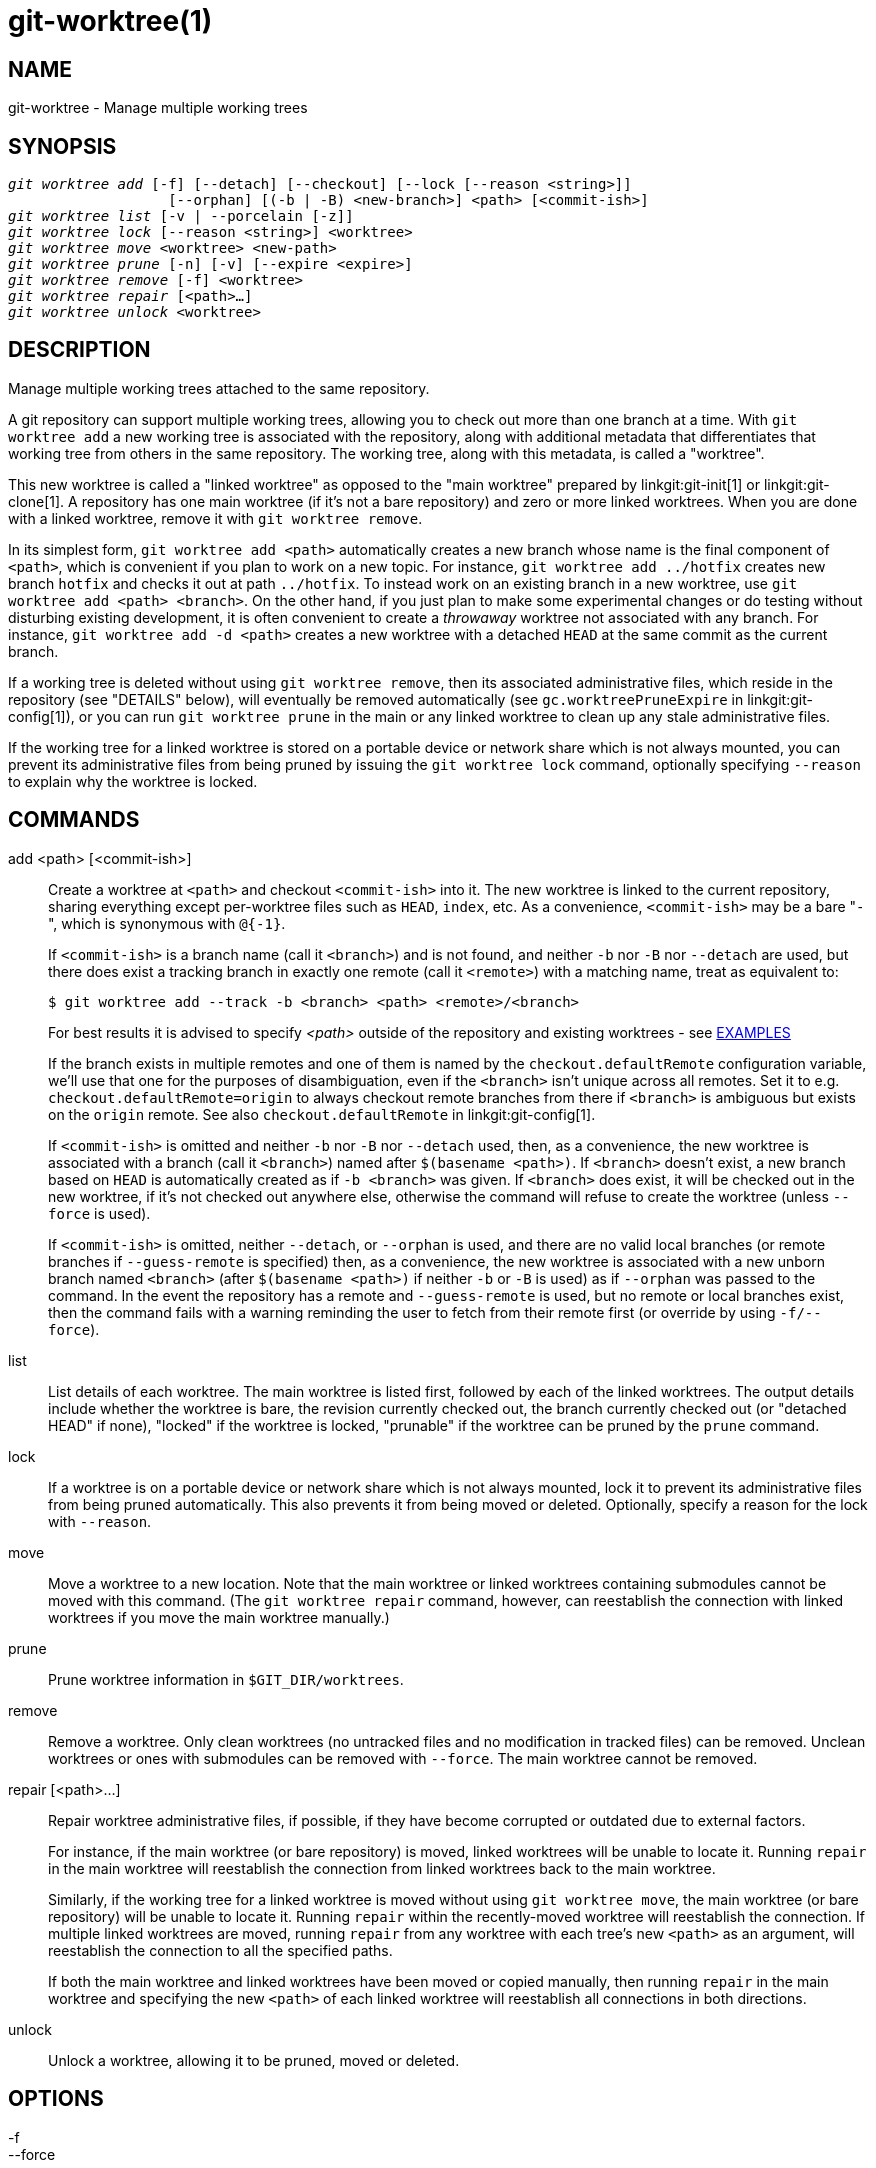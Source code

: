 git-worktree(1)
===============

NAME
----
git-worktree - Manage multiple working trees


SYNOPSIS
--------
[verse]
'git worktree add' [-f] [--detach] [--checkout] [--lock [--reason <string>]]
		   [--orphan] [(-b | -B) <new-branch>] <path> [<commit-ish>]
'git worktree list' [-v | --porcelain [-z]]
'git worktree lock' [--reason <string>] <worktree>
'git worktree move' <worktree> <new-path>
'git worktree prune' [-n] [-v] [--expire <expire>]
'git worktree remove' [-f] <worktree>
'git worktree repair' [<path>...]
'git worktree unlock' <worktree>

DESCRIPTION
-----------

Manage multiple working trees attached to the same repository.

A git repository can support multiple working trees, allowing you to check
out more than one branch at a time.  With `git worktree add` a new working
tree is associated with the repository, along with additional metadata
that differentiates that working tree from others in the same repository.
The working tree, along with this metadata, is called a "worktree".

This new worktree is called a "linked worktree" as opposed to the "main
worktree" prepared by linkgit:git-init[1] or linkgit:git-clone[1].
A repository has one main worktree (if it's not a bare repository) and
zero or more linked worktrees. When you are done with a linked worktree,
remove it with `git worktree remove`.

In its simplest form, `git worktree add <path>` automatically creates a
new branch whose name is the final component of `<path>`, which is
convenient if you plan to work on a new topic. For instance, `git
worktree add ../hotfix` creates new branch `hotfix` and checks it out at
path `../hotfix`. To instead work on an existing branch in a new worktree,
use `git worktree add <path> <branch>`. On the other hand, if you just
plan to make some experimental changes or do testing without disturbing
existing development, it is often convenient to create a 'throwaway'
worktree not associated with any branch. For instance,
`git worktree add -d <path>` creates a new worktree with a detached `HEAD`
at the same commit as the current branch.

If a working tree is deleted without using `git worktree remove`, then
its associated administrative files, which reside in the repository
(see "DETAILS" below), will eventually be removed automatically (see
`gc.worktreePruneExpire` in linkgit:git-config[1]), or you can run
`git worktree prune` in the main or any linked worktree to clean up any
stale administrative files.

If the working tree for a linked worktree is stored on a portable device
or network share which is not always mounted, you can prevent its
administrative files from being pruned by issuing the `git worktree lock`
command, optionally specifying `--reason` to explain why the worktree is
locked.

COMMANDS
--------
add <path> [<commit-ish>]::

Create a worktree at `<path>` and checkout `<commit-ish>` into it. The new worktree
is linked to the current repository, sharing everything except per-worktree
files such as `HEAD`, `index`, etc. As a convenience, `<commit-ish>` may
be a bare "`-`", which is synonymous with `@{-1}`.
+
If `<commit-ish>` is a branch name (call it `<branch>`) and is not found,
and neither `-b` nor `-B` nor `--detach` are used, but there does
exist a tracking branch in exactly one remote (call it `<remote>`)
with a matching name, treat as equivalent to:
+
------------
$ git worktree add --track -b <branch> <path> <remote>/<branch>
------------
+
For best results it is advised to specify _<path>_ outside of the repository
and existing worktrees - see <<EXAMPLES,EXAMPLES>>
+
If the branch exists in multiple remotes and one of them is named by
the `checkout.defaultRemote` configuration variable, we'll use that
one for the purposes of disambiguation, even if the `<branch>` isn't
unique across all remotes. Set it to
e.g. `checkout.defaultRemote=origin` to always checkout remote
branches from there if `<branch>` is ambiguous but exists on the
`origin` remote. See also `checkout.defaultRemote` in
linkgit:git-config[1].
+
If `<commit-ish>` is omitted and neither `-b` nor `-B` nor `--detach` used,
then, as a convenience, the new worktree is associated with a branch (call
it `<branch>`) named after `$(basename <path>)`.  If `<branch>` doesn't
exist, a new branch based on `HEAD` is automatically created as if
`-b <branch>` was given.  If `<branch>` does exist, it will be checked out
in the new worktree, if it's not checked out anywhere else, otherwise the
command will refuse to create the worktree (unless `--force` is used).
+
If `<commit-ish>` is omitted, neither `--detach`, or `--orphan` is
used, and there are no valid local branches (or remote branches if
`--guess-remote` is specified) then, as a convenience, the new worktree is
associated with a new unborn branch named `<branch>` (after
`$(basename <path>)` if neither `-b` or `-B` is used) as if `--orphan` was
passed to the command. In the event the repository has a remote and
`--guess-remote` is used, but no remote or local branches exist, then the
command fails with a warning reminding the user to fetch from their remote
first (or override by using `-f/--force`).

list::

List details of each worktree.  The main worktree is listed first,
followed by each of the linked worktrees.  The output details include
whether the worktree is bare, the revision currently checked out, the
branch currently checked out (or "detached HEAD" if none), "locked" if
the worktree is locked, "prunable" if the worktree can be pruned by the
`prune` command.

lock::

If a worktree is on a portable device or network share which is not always
mounted, lock it to prevent its administrative files from being pruned
automatically. This also prevents it from being moved or deleted.
Optionally, specify a reason for the lock with `--reason`.

move::

Move a worktree to a new location. Note that the main worktree or linked
worktrees containing submodules cannot be moved with this command. (The
`git worktree repair` command, however, can reestablish the connection
with linked worktrees if you move the main worktree manually.)

prune::

Prune worktree information in `$GIT_DIR/worktrees`.

remove::

Remove a worktree. Only clean worktrees (no untracked files and no
modification in tracked files) can be removed. Unclean worktrees or ones
with submodules can be removed with `--force`. The main worktree cannot be
removed.

repair [<path>...]::

Repair worktree administrative files, if possible, if they have become
corrupted or outdated due to external factors.
+
For instance, if the main worktree (or bare repository) is moved, linked
worktrees will be unable to locate it. Running `repair` in the main
worktree will reestablish the connection from linked worktrees back to the
main worktree.
+
Similarly, if the working tree for a linked worktree is moved without
using `git worktree move`, the main worktree (or bare repository) will be
unable to locate it. Running `repair` within the recently-moved worktree
will reestablish the connection. If multiple linked worktrees are moved,
running `repair` from any worktree with each tree's new `<path>` as an
argument, will reestablish the connection to all the specified paths.
+
If both the main worktree and linked worktrees have been moved or copied manually,
then running `repair` in the main worktree and specifying the new `<path>`
of each linked worktree will reestablish all connections in both
directions.

unlock::

Unlock a worktree, allowing it to be pruned, moved or deleted.

OPTIONS
-------

-f::
--force::
	By default, `add` refuses to create a new worktree when
	`<commit-ish>` is a branch name and is already checked out by
	another worktree, or if `<path>` is already assigned to some
	worktree but is missing (for instance, if `<path>` was deleted
	manually). This option overrides these safeguards. To add a missing but
	locked worktree path, specify `--force` twice.
+
`move` refuses to move a locked worktree unless `--force` is specified
twice. If the destination is already assigned to some other worktree but is
missing (for instance, if `<new-path>` was deleted manually), then `--force`
allows the move to proceed; use `--force` twice if the destination is locked.
+
`remove` refuses to remove an unclean worktree unless `--force` is used.
To remove a locked worktree, specify `--force` twice.

-b <new-branch>::
-B <new-branch>::
	With `add`, create a new branch named `<new-branch>` starting at
	`<commit-ish>`, and check out `<new-branch>` into the new worktree.
	If `<commit-ish>` is omitted, it defaults to `HEAD`.
	By default, `-b` refuses to create a new branch if it already
	exists. `-B` overrides this safeguard, resetting `<new-branch>` to
	`<commit-ish>`.

-d::
--detach::
	With `add`, detach `HEAD` in the new worktree. See "DETACHED HEAD"
	in linkgit:git-checkout[1].

--[no-]checkout::
	By default, `add` checks out `<commit-ish>`, however, `--no-checkout` can
	be used to suppress checkout in order to make customizations,
	such as configuring sparse-checkout. See "Sparse checkout"
	in linkgit:git-read-tree[1].

--[no-]guess-remote::
	With `worktree add <path>`, without `<commit-ish>`, instead
	of creating a new branch from `HEAD`, if there exists a tracking
	branch in exactly one remote matching the basename of `<path>`,
	base the new branch on the remote-tracking branch, and mark
	the remote-tracking branch as "upstream" from the new branch.
+
This can also be set up as the default behaviour by using the
`worktree.guessRemote` config option.

--[no-]relative-paths::
	Link worktrees using relative paths or absolute paths (default).
	Overrides the `worktree.useRelativePaths` config option, see
	linkgit:git-config[1].
+
With `repair`, the linking files will be updated if there's an absolute/relative
mismatch, even if the links are correct.

--[no-]track::
	When creating a new branch, if `<commit-ish>` is a branch,
	mark it as "upstream" from the new branch.  This is the
	default if `<commit-ish>` is a remote-tracking branch.  See
	`--track` in linkgit:git-branch[1] for details.

--lock::
	Keep the worktree locked after creation. This is the
	equivalent of `git worktree lock` after `git worktree add`,
	but without a race condition.

-n::
--dry-run::
	With `prune`, do not remove anything; just report what it would
	remove.

--orphan::
	With `add`, make the new worktree and index empty, associating
	the worktree with a new unborn branch named `<new-branch>`.

--porcelain::
	With `list`, output in an easy-to-parse format for scripts.
	This format will remain stable across Git versions and regardless of user
	configuration.  It is recommended to combine this with `-z`.
	See below for details.

-z::
	Terminate each line with a NUL rather than a newline when
	`--porcelain` is specified with `list`. This makes it possible
	to parse the output when a worktree path contains a newline
	character.

-q::
--quiet::
	With `add`, suppress feedback messages.

-v::
--verbose::
	With `prune`, report all removals.
+
With `list`, output additional information about worktrees (see below).

--expire <time>::
	With `prune`, only expire unused worktrees older than `<time>`.
+
With `list`, annotate missing worktrees as prunable if they are older than
`<time>`.

--reason <string>::
	With `lock` or with `add --lock`, an explanation why the worktree
	is locked.

<worktree>::
	Worktrees can be identified by path, either relative or absolute.
+
If the last path components in the worktree's path is unique among
worktrees, it can be used to identify a worktree. For example if you only
have two worktrees, at `/abc/def/ghi` and `/abc/def/ggg`, then `ghi` or
`def/ghi` is enough to point to the former worktree.

REFS
----
When using multiple worktrees, some refs are shared between all worktrees,
but others are specific to an individual worktree. One example is `HEAD`,
which is different for each worktree. This section is about the sharing
rules and how to access refs of one worktree from another.

In general, all pseudo refs are per-worktree and all refs starting with
`refs/` are shared. Pseudo refs are ones like `HEAD` which are directly
under `$GIT_DIR` instead of inside `$GIT_DIR/refs`. There are exceptions,
however: refs inside `refs/bisect`, `refs/worktree` and `refs/rewritten` are
not shared.

Refs that are per-worktree can still be accessed from another worktree via
two special paths, `main-worktree` and `worktrees`. The former gives
access to per-worktree refs of the main worktree, while the latter to all
linked worktrees.

For example, `main-worktree/HEAD` or `main-worktree/refs/bisect/good`
resolve to the same value as the main worktree's `HEAD` and
`refs/bisect/good` respectively. Similarly, `worktrees/foo/HEAD` or
`worktrees/bar/refs/bisect/bad` are the same as
`$GIT_COMMON_DIR/worktrees/foo/HEAD` and
`$GIT_COMMON_DIR/worktrees/bar/refs/bisect/bad`.

To access refs, it's best not to look inside `$GIT_DIR` directly. Instead
use commands such as linkgit:git-rev-parse[1] or linkgit:git-update-ref[1]
which will handle refs correctly.

CONFIGURATION FILE
------------------
By default, the repository `config` file is shared across all worktrees.
If the config variables `core.bare` or `core.worktree` are present in the
common config file and `extensions.worktreeConfig` is disabled, then they
will be applied to the main worktree only.

In order to have worktree-specific configuration, you can turn on the
`worktreeConfig` extension, e.g.:

------------
$ git config extensions.worktreeConfig true
------------

In this mode, specific configuration stays in the path pointed by `git
rev-parse --git-path config.worktree`. You can add or update
configuration in this file with `git config --worktree`. Older Git
versions will refuse to access repositories with this extension.

Note that in this file, the exception for `core.bare` and `core.worktree`
is gone. If they exist in `$GIT_DIR/config`, you must move
them to the `config.worktree` of the main worktree. You may also take this
opportunity to review and move other configuration that you do not want to
share to all worktrees:

 - `core.worktree` should never be shared.

 - `core.bare` should not be shared if the value is `core.bare=true`.

 - `core.sparseCheckout` should not be shared, unless you are sure you
   always use sparse checkout for all worktrees.

See the documentation of `extensions.worktreeConfig` in
linkgit:git-config[1] for more details.

DETAILS
-------
Each linked worktree has a private sub-directory in the repository's
`$GIT_DIR/worktrees` directory.  The private sub-directory's name is usually
the base name of the linked worktree's path, possibly appended with a
number to make it unique.  For example, when `$GIT_DIR=/path/main/.git` the
command `git worktree add /path/other/test-next next` creates the linked
worktree in `/path/other/test-next` and also creates a
`$GIT_DIR/worktrees/test-next` directory (or `$GIT_DIR/worktrees/test-next1`
if `test-next` is already taken).

Within a linked worktree, `$GIT_DIR` is set to point to this private
directory (e.g. `/path/main/.git/worktrees/test-next` in the example) and
`$GIT_COMMON_DIR` is set to point back to the main worktree's `$GIT_DIR`
(e.g. `/path/main/.git`). These settings are made in a `.git` file located at
the top directory of the linked worktree.

Path resolution via `git rev-parse --git-path` uses either
`$GIT_DIR` or `$GIT_COMMON_DIR` depending on the path. For example, in the
linked worktree `git rev-parse --git-path HEAD` returns
`/path/main/.git/worktrees/test-next/HEAD` (not
`/path/other/test-next/.git/HEAD` or `/path/main/.git/HEAD`) while `git
rev-parse --git-path refs/heads/master` uses
`$GIT_COMMON_DIR` and returns `/path/main/.git/refs/heads/master`,
since refs are shared across all worktrees, except `refs/bisect`,
`refs/worktree` and `refs/rewritten`.

See linkgit:gitrepository-layout[5] for more information. The rule of
thumb is do not make any assumption about whether a path belongs to
`$GIT_DIR` or `$GIT_COMMON_DIR` when you need to directly access something
inside `$GIT_DIR`. Use `git rev-parse --git-path` to get the final path.

If you manually move a linked worktree, you need to update the `gitdir` file
in the entry's directory. For example, if a linked worktree is moved
to `/newpath/test-next` and its `.git` file points to
`/path/main/.git/worktrees/test-next`, then update
`/path/main/.git/worktrees/test-next/gitdir` to reference `/newpath/test-next`
instead. Better yet, run `git worktree repair` to reestablish the connection
automatically.

To prevent a `$GIT_DIR/worktrees` entry from being pruned (which
can be useful in some situations, such as when the
entry's worktree is stored on a portable device), use the
`git worktree lock` command, which adds a file named
`locked` to the entry's directory. The file contains the reason in
plain text. For example, if a linked worktree's `.git` file points
to `/path/main/.git/worktrees/test-next` then a file named
`/path/main/.git/worktrees/test-next/locked` will prevent the
`test-next` entry from being pruned.  See
linkgit:gitrepository-layout[5] for details.

When `extensions.worktreeConfig` is enabled, the config file
`.git/worktrees/<id>/config.worktree` is read after `.git/config` is.

LIST OUTPUT FORMAT
------------------
The `worktree list` command has two output formats. The default format shows the
details on a single line with columns.  For example:

------------
$ git worktree list
/path/to/bare-source            (bare)
/path/to/linked-worktree        abcd1234 [master]
/path/to/other-linked-worktree  1234abc  (detached HEAD)
------------

The command also shows annotations for each worktree, according to its state.
These annotations are:

 * `locked`, if the worktree is locked.
 * `prunable`, if the worktree can be pruned via `git worktree prune`.

------------
$ git worktree list
/path/to/linked-worktree    abcd1234 [master]
/path/to/locked-worktree    acbd5678 (brancha) locked
/path/to/prunable-worktree  5678abc  (detached HEAD) prunable
------------

For these annotations, a reason might also be available and this can be
seen using the verbose mode. The annotation is then moved to the next line
indented followed by the additional information.

------------
$ git worktree list --verbose
/path/to/linked-worktree              abcd1234 [master]
/path/to/locked-worktree-no-reason    abcd5678 (detached HEAD) locked
/path/to/locked-worktree-with-reason  1234abcd (brancha)
	locked: worktree path is mounted on a portable device
/path/to/prunable-worktree            5678abc1 (detached HEAD)
	prunable: gitdir file points to non-existent location
------------

Note that the annotation is moved to the next line if the additional
information is available, otherwise it stays on the same line as the
worktree itself.

Porcelain Format
~~~~~~~~~~~~~~~~
The porcelain format has a line per attribute.  If `-z` is given then the lines
are terminated with NUL rather than a newline.  Attributes are listed with a
label and value separated by a single space.  Boolean attributes (like `bare`
and `detached`) are listed as a label only, and are present only
if the value is true.  Some attributes (like `locked`) can be listed as a label
only or with a value depending upon whether a reason is available.  The first
attribute of a worktree is always `worktree`, an empty line indicates the
end of the record.  For example:

------------
$ git worktree list --porcelain
worktree /path/to/bare-source
bare

worktree /path/to/linked-worktree
HEAD abcd1234abcd1234abcd1234abcd1234abcd1234
branch refs/heads/master

worktree /path/to/other-linked-worktree
HEAD 1234abc1234abc1234abc1234abc1234abc1234a
detached

worktree /path/to/linked-worktree-locked-no-reason
HEAD 5678abc5678abc5678abc5678abc5678abc5678c
branch refs/heads/locked-no-reason
locked

worktree /path/to/linked-worktree-locked-with-reason
HEAD 3456def3456def3456def3456def3456def3456b
branch refs/heads/locked-with-reason
locked reason why is locked

worktree /path/to/linked-worktree-prunable
HEAD 1233def1234def1234def1234def1234def1234b
detached
prunable gitdir file points to non-existent location

------------

Unless `-z` is used any "unusual" characters in the lock reason such as newlines
are escaped and the entire reason is quoted as explained for the
configuration variable `core.quotePath` (see linkgit:git-config[1]).
For Example:

------------
$ git worktree list --porcelain
...
locked "reason\nwhy is locked"
...
------------

[[EXAMPLES]]
EXAMPLES
--------
You are in the middle of a refactoring session and your boss comes in and
demands that you fix something immediately. You might typically use
linkgit:git-stash[1] to store your changes away temporarily, however, your
working tree is in such a state of disarray (with new, moved, and removed
files, and other bits and pieces strewn around) that you don't want to risk
disturbing any of it. Instead, you create a temporary linked worktree to
make the emergency fix, remove it when done, and then resume your earlier
refactoring session.

------------
$ git worktree add -b emergency-fix ../temp master
$ pushd ../temp
# ... hack hack hack ...
$ git commit -a -m 'emergency fix for boss'
$ popd
$ git worktree remove ../temp
------------

Side by side branch checkouts for a repository using multiple worktrees

------------
mkdir some-repository
cd some-repository
git clone --bare gitforge@someforge.example.com:some-org/some-repository some-repository.git
git --git-dir=some-repository.git worktree add some-branch
git --git-dir=some-repository.git worktree add another-branch
------------

BUGS
----
Multiple checkout in general is still experimental, and the support
for submodules is incomplete. It is NOT recommended to make multiple
checkouts of a superproject.

GIT
---
Part of the linkgit:git[1] suite

